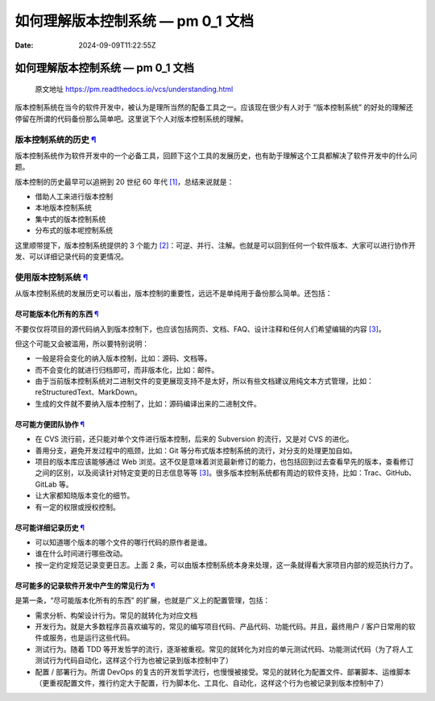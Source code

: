 ==================================
如何理解版本控制系统 — pm 0_1 文档
==================================

:Date: 2024-09-09T11:22:55Z

.. _如何理解版本控制系统--pm-0_1-文档:

如何理解版本控制系统 — pm 0_1 文档
==================================

   原文地址 https://pm.readthedocs.io/vcs/understanding.html

版本控制系统在当今的软件开发中，被认为是理所当然的配备工具之一。应该现在很少有人对于
“版本控制系统”
的好处的理解还停留在所谓的代码备份那么简单吧。这里说下个人对版本控制系统的理解。

.. _版本控制系统的历史-:

版本控制系统的历史 `¶ <#id2>`__
-------------------------------

版本控制系统作为软件开发中的一个必备工具，回顾下这个工具的发展历史，也有助于理解这个工具都解决了软件开发中的什么问题。

版本控制的历史最早可以追朔到 20 世纪 60 年代
`[1] <#f1>`__\ ，总结来说就是：

-  借助人工来进行版本控制
-  本地版本控制系统
-  集中式的版本控制系统
-  分布式的版本呢控制系统

这里顺带提下，版本控制系统提供的 3 个能力
`[2] <#f2>`__\ ：可逆、并行、注解。也就是可以回到任何一个软件版本、大家可以进行协作开发、可以详细记录代码的变更情况。

.. _使用版本控制系统-:

使用版本控制系统 `¶ <#id5>`__
-----------------------------

从版本控制系统的发展历史可以看出，版本控制的重要性，远远不是单纯用于备份那么简单。还包括：

.. _尽可能版本化所有的东西-:

尽可能版本化所有的东西 `¶ <#id6>`__
~~~~~~~~~~~~~~~~~~~~~~~~~~~~~~~~~~~

不要仅仅将项目的源代码纳入到版本控制下，也应该包括网页、文档、FAQ、设计注释和任何人们希望编辑的内容
`[3] <#f3>`__\ 。

但这个可能又会被滥用，所以要特别说明：

-  一般是将会变化的纳入版本控制，比如：源码、文档等。
-  而不会变化的就进行归档即可，而非版本化，比如：邮件。
-  由于当前版本控制系统对二进制文件的变更展现支持不是太好，所以有些文档建议用纯文本方式管理，比如：reStructuredText、MarkDown。
-  生成的文件就不要纳入版本控制了，比如：源码编译出来的二进制文件。

.. _尽可能方便团队协作-:

尽可能方便团队协作 `¶ <#id8>`__
~~~~~~~~~~~~~~~~~~~~~~~~~~~~~~~

-  在 CVS 流行前，还只能对单个文件进行版本控制，后来的 Subversion
   的流行，又是对 CVS 的进化。
-  善用分支，避免开发过程中的瓶颈，比如：Git
   等分布式版本控制系统的流行，对分支的处理更加自如。
-  项目的版本库应该能够通过 Web
   浏览。这不仅是意味着浏览最新修订的能力，也包括回到过去查看早先的版本，查看修订之间的区别，以及阅读针对特定变更的日志信息等等
   `[3] <#f3>`__\ 。很多版本控制系统都有周边的软件支持，比如：Trac、GitHub、GitLab
   等。
-  让大家都知晓版本变化的细节。
-  有一定的权限或授权控制。

.. _尽可能详细记录历史-:

尽可能详细记录历史 `¶ <#id10>`__
~~~~~~~~~~~~~~~~~~~~~~~~~~~~~~~~

-  可以知道哪个版本的哪个文件的哪行代码的原作者是谁。
-  谁在什么时间进行哪些改动。
-  按一定约定规范记录变更日志。上面 2
   条，可以由版本控制系统本身来处理，这一条就得看大家项目内部的规范执行力了。

.. _尽可能多的记录软件开发中产生的常见行为-:

尽可能多的记录软件开发中产生的常见行为 `¶ <#id11>`__
~~~~~~~~~~~~~~~~~~~~~~~~~~~~~~~~~~~~~~~~~~~~~~~~~~~~

是第一条，“尽可能版本化所有的东西”
的扩展，也就是广义上的配置管理，包括：

-  需求分析、构架设计行为。常见的就转化为对应文档
-  开发行为。就是大多数程序员喜欢编写的，常见的编写项目代码、产品代码、功能代码。并且，最终用户
   / 客户日常用的软件或服务，也是运行这些代码。
-  测试行为。随着 TDD
   等开发哲学的流行，逐渐被重视。常见的就转化为对应的单元测试代码、功能测试代码（为了将人工测试行为代码自动化，这样这个行为也被记录到版本控制中了）
-  配置 / 部署行为。所谓 DevOps
   的复古的开发哲学流行，也慢慢被接受。常见的就转化为配置文件、部署脚本、运维脚本（更重视配置文件，推行约定大于配置，行为脚本化、工具化、自动化，这样这个行为也被记录到版本控制中了）
